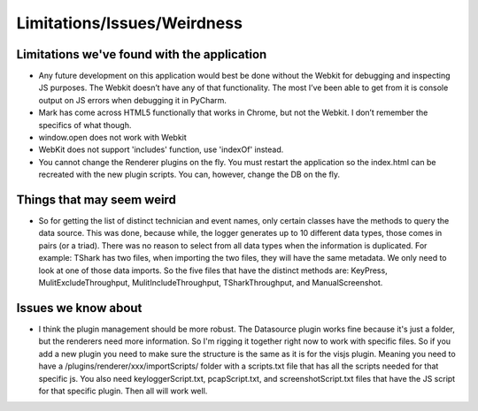 Limitations/Issues/Weirdness
============================

Limitations we've found with the application
--------------------------------------------

* Any future development on this application would best be done without the Webkit for debugging and inspecting JS purposes. The Webkit doesn’t have any of that functionality.  The most I’ve been able to get from it is console output on JS errors when debugging it in PyCharm.

* Mark has come across HTML5 functionally that works in Chrome, but not the Webkit.  I don’t remember the specifics of what though.

* window.open does not work with Webkit

* WebKit does not support 'includes' function, use 'indexOf' instead.

* You cannot change the Renderer plugins on the fly.  You must restart the application so the index.html can be recreated with the new plugin scripts.  You can, however, change the DB on the fly.

Things that may seem weird
--------------------------

* So for getting the list of distinct technician and event names, only certain classes have the methods to query the data source. This was done, because while, the logger generates up to 10 different data types, those comes in pairs (or a triad). There was no reason to select from all data types when the information is duplicated.  For example: TShark has two files, when importing the two files, they will have the same metadata. We only need to look at one of those data imports. So the five files that have the distinct methods are: KeyPress, MulitExcludeThroughput, MulitIncludeThroughput, TSharkThroughput, and ManualScreenshot.

Issues we know about
--------------------

* I think the plugin management should be more robust.  The Datasource plugin works fine because it's just a folder, but the renderers need more information.  So I'm rigging it together right now to work with specific files.  So if you add a new plugin you need to make sure the structure is the same as it is for the visjs plugin.  Meaning you need to have a /plugins/renderer/xxx/importScripts/ folder with a scripts.txt file that has all the scripts needed for that specific js. You also need keyloggerScript.txt, pcapScript.txt, and screenshotScript.txt files that have the JS script for that specific plugin.  Then all will work well.
